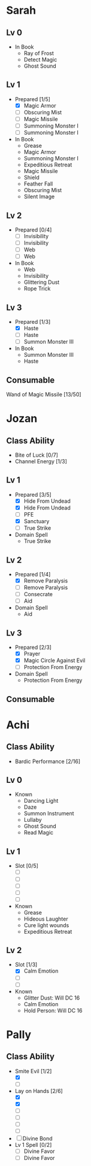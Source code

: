 * Sarah
** Lv 0
   - In Book
     - Ray of Frost
     - Detect Magic
     - Ghost Sound
** Lv 1
   - Prepared [1/5]
     - [X] Magic Armor
     - [ ] Obscuring Mist
     - [ ] Magic Missile
     - [ ] Summoning Monster I
     - [ ] Summoning Monster I
   - In Book
     - Grease
     - Magic Armor
     - Summoning Monster I
     - Expeditious Retreat
     - Magic Missile
     - Shield
     - Feather Fall
     - Obscuring Mist
     - Silent Image
** Lv 2
   - Prepared [0/4]
     - [ ] Invisibility
     - [ ] Invisibility
     - [ ] Web
     - [ ] Web
   - In Book
     - Web
     - Invisibility
     - Glittering Dust
     - Rope Trick
** Lv 3
   - Prepared [1/3]
     - [X] Haste
     - [ ] Haste
     - [ ] Summon Monster III
   - In Book
     - Summon Monster III
     - Haste
** Consumable
Wand of Magic Missile [13/50]
* Jozan
** Class Ability
   - Bite of Luck [0/7]
   - Channel Energy [1/3]
** Lv 1
   - Prepared [3/5]
     - [X] Hide From Undead
     - [X] Hide From Undead
     - [ ] PFE
     - [X] Sanctuary
     - [ ] True Strike
   - Domain Spell
     - True Strike
** Lv 2
   - Prepared [1/4]
     - [X] Remove Paralysis
     - [ ] Remove Paralysis
     - [ ] Consecrate
     - [ ] Aid
   - Domain Spell
     - Aid
** Lv 3
   - Prepared [2/3]
     - [X] Prayer
     - [X] Magic Circle Against Evil
     - [ ] Protection From Energy
   - Domain Spell
     - Protection From Energy

** Consumable 
* Achi
** Class Ability
   - Bardic Performance [2/16]
** Lv 0
   - Known
     - Dancing Light
     - Daze
     - Summon Instrument
     - Lullaby
     - Ghost Sound
     - Read Magic
       
** Lv 1
   - Slot [0/5]
     - [ ]
     - [ ]
     - [ ]
     - [ ]
     - [ ]
   - Known
     - Grease
     - Hideous Laughter
     - Cure light wounds
     - Expeditious Retreat
** Lv 2
   - Slot [1/3]
     * [X] Calm Emotion
     * [ ]
     * [ ]
   - Known
     * Glitter Dust: Will DC 16
     * Calm Emotion
     * Hold Person: Will DC 16
* Pally
** Class Ability
   - Smite Evil [1/2]
     * [X]
     * [ ]
   - Lay on Hands [2/6]
     * [X]
     * [X]
     * [ ]
     * [ ]
     * [ ]
     * [ ]
   - [ ] Divine Bond
   - Lv 1 Spell [0/2]
     - [ ] Divine Favor
     - [ ] Divine Favor
